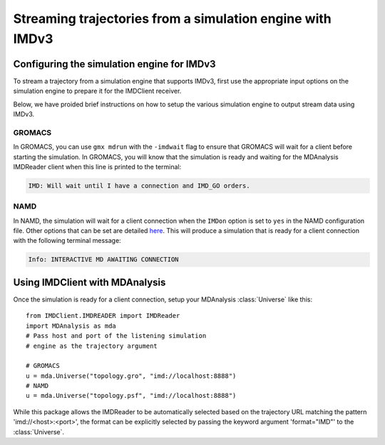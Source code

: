 Streaming trajectories from a simulation engine with IMDv3
==========================================================

Configuring the simulation engine for IMDv3
^^^^^^^^^^^^^^^^^^^^^^^^^^^^^^^^^^^^^^^^^^^

To stream a trajectory from a simulation engine that supports IMDv3, 
first use the appropriate input options on the simulation engine 
to prepare it for the IMDClient receiver.

Below, we have proided brief instructions on how to setup the various 
simulation engine to output stream data using IMDv3.

GROMACS
-------
In GROMACS, you can use ``gmx mdrun`` with the ``-imdwait`` flag
to ensure that GROMACS will wait for a client before starting the simulation.
In GROMACS, you will know that the simulation is ready and waiting for the
MDAnalysis IMDReader client when this line is printed to the terminal:

.. code-block:: none

    IMD: Will wait until I have a connection and IMD_GO orders.

NAMD
----
In NAMD, the simulation will wait for a client connection when the  
``IMDon`` option is set to ``yes`` in the NAMD configuration file. 
Other options that can be set are detailed 
`here <https://github.com/amruthesht/namd-3.0/blob/IMDv3-dev/IMDv3-dev.md>`_. 
This will produce a simulation that is ready for a client connection with the 
following terminal message:

.. code-block:: none

    Info: INTERACTIVE MD AWAITING CONNECTION


Using IMDClient with MDAnalysis
^^^^^^^^^^^^^^^^^^^^^^^^^^^^^^^

Once the simulation is ready for a client connection, setup your MDAnalysis :class:`Universe`
like this: ::

    from IMDClient.IMDREADER import IMDReader
    import MDAnalysis as mda
    # Pass host and port of the listening simulation
    # engine as the trajectory argument

    # GROMACS
    u = mda.Universe("topology.gro", "imd://localhost:8888")
    # NAMD
    u = mda.Universe("topology.psf", "imd://localhost:8888")

While this package allows the IMDReader to be automatically selected
based on the trajectory URL matching the pattern 'imd://<host>:<port>',
the format can be explicitly selected by passing the keyword argument
'format="IMD"' to the :class:`Universe`.
